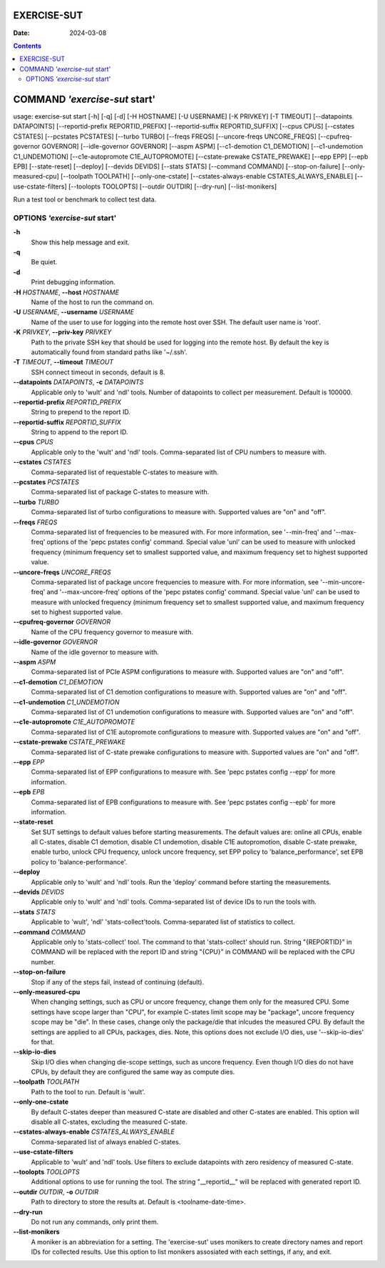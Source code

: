 ============
EXERCISE-SUT
============

:Date: 2024-03-08

.. contents::
   :depth: 3
..

==============================
COMMAND *'exercise-sut* start'
==============================

usage: exercise-sut start [-h] [-q] [-d] [-H HOSTNAME] [-U USERNAME] [-K
PRIVKEY] [-T TIMEOUT] [--datapoints DATAPOINTS] [--reportid-prefix
REPORTID_PREFIX] [--reportid-suffix REPORTID_SUFFIX] [--cpus CPUS]
[--cstates CSTATES] [--pcstates PCSTATES] [--turbo TURBO]
[--freqs FREQS] [--uncore-freqs UNCORE_FREQS] [--cpufreq-governor GOVERNOR]
[--idle-governor GOVERNOR] [--aspm ASPM] [--c1-demotion C1_DEMOTION]
[--c1-undemotion C1_UNDEMOTION] [--c1e-autopromote C1E_AUTOPROMOTE]
[--cstate-prewake CSTATE_PREWAKE] [--epp EPP] [--epb EPB] [--state-reset]
[--deploy] [--devids DEVIDS] [--stats STATS] [--command COMMAND]
[--stop-on-failure] [--only-measured-cpu] [--toolpath TOOLPATH]
[--only-one-cstate] [--cstates-always-enable CSTATES_ALWAYS_ENABLE]
[--use-cstate-filters] [--toolopts TOOLOPTS] [--outdir OUTDIR] [--dry-run]
[--list-monikers]

Run a test tool or benchmark to collect test data.

OPTIONS *'exercise-sut* start'
==============================

**-h**
   Show this help message and exit.

**-q**
   Be quiet.

**-d**
   Print debugging information.

**-H** *HOSTNAME*, **--host** *HOSTNAME*
   Name of the host to run the command on.

**-U** *USERNAME*, **--username** *USERNAME*
   Name of the user to use for logging into the remote host over SSH.
   The default user name is 'root'.

**-K** *PRIVKEY*, **--priv-key** *PRIVKEY*
   Path to the private SSH key that should be used for logging into the
   remote host. By default the key is automatically found from standard
   paths like '~/.ssh'.

**-T** *TIMEOUT*, **--timeout** *TIMEOUT*
   SSH connect timeout in seconds, default is 8.

**--datapoints** *DATAPOINTS*, **-c** *DATAPOINTS*
   Applicable only to 'wult' and 'ndl' tools. Number of datapoints to
   collect per measurement. Default is 100000.

**--reportid-prefix** *REPORTID_PREFIX*
   String to prepend to the report ID.

**--reportid-suffix** *REPORTID_SUFFIX*
   String to append to the report ID.

**--cpus** *CPUS*
   Applicable only to the 'wult' and 'ndl' tools. Comma-separated list
   of CPU numbers to measure with.

**--cstates** *CSTATES*
   Comma-separated list of requestable C-states to measure with.

**--pcstates** *PCSTATES*
   Comma-separated list of package C-states to measure with.

**--turbo** *TURBO*
   Comma-separated list of turbo configurations to measure with.
   Supported values are "on" and "off".

**--freqs** *FREQS*
   Comma-separated list of frequencies to be measured with. For more
   information, see '--min-freq' and '--max-freq' options of the 'pepc
   pstates config' command. Special value 'unl' can be used to measure
   with unlocked frequency (minimum frequency set to smallest supported
   value, and maximum frequency set to highest supported value.

**--uncore-freqs** *UNCORE_FREQS*
   Comma-separated list of package uncore frequencies to measure with.
   For more information, see '--min-uncore-freq' and '--max-uncore-freq'
   options of the 'pepc pstates config' command. Special value 'unl' can
   be used to measure with unlocked frequency (minimum frequency set to
   smallest supported value, and maximum frequency set to highest
   supported value.

**--cpufreq-governor** *GOVERNOR*
   Name of the CPU frequency governor to measure with.

**--idle-governor** *GOVERNOR*
   Name of the idle governor to measure with.

**--aspm** *ASPM*
   Comma-separated list of PCIe ASPM configurations to measure with.
   Supported values are "on" and "off".

**--c1-demotion** *C1_DEMOTION*
   Comma-separated list of C1 demotion configurations to measure with.
   Supported values are "on" and "off".

**--c1-undemotion** *C1_UNDEMOTION*
   Comma-separated list of C1 undemotion configurations to measure with.
   Supported values are "on" and "off".

**--c1e-autopromote** *C1E_AUTOPROMOTE*
   Comma-separated list of C1E autopromote configurations to measure
   with. Supported values are "on" and "off".

**--cstate-prewake** *CSTATE_PREWAKE*
   Comma-separated list of C-state prewake configurations to measure
   with. Supported values are "on" and "off".

**--epp** *EPP*
   Comma-separated list of EPP configurations to measure with. See 'pepc
   pstates config --epp' for more information.

**--epb** *EPB*
   Comma-separated list of EPB configurations to measure with. See 'pepc
   pstates config --epb' for more information.

**--state-reset**
   Set SUT settings to default values before starting measurements. The
   default values are: online all CPUs, enable all C-states, disable C1
   demotion, disable C1 undemotion, disable C1E autopromotion, disable
   C-state prewake, enable turbo, unlock CPU frequency, unlock uncore
   frequency, set EPP policy to 'balance_performance', set EPB policy to
   'balance-performance'.

**--deploy**
   Applicable only to 'wult' and 'ndl' tools. Run the 'deploy' command
   before starting the measurements.

**--devids** *DEVIDS*
   Applicable only to 'wult' and 'ndl' tools. Comma-separated list of
   device IDs to run the tools with.

**--stats** *STATS*
   Applicable to 'wult', 'ndl' 'stats-collect'tools. Comma-separated
   list of statistics to collect.

**--command** *COMMAND*
   Applicable only to 'stats-collect' tool. The command to that
   'stats-collect' should run. String "{REPORTID}" in COMMAND will be
   replaced with the report ID and string "{CPU}" in COMMAND will be replaced
   with the CPU number.

**--stop-on-failure**
   Stop if any of the steps fail, instead of continuing (default).

**--only-measured-cpu**
   When changing settings, such as CPU or uncore frequency, change them only
   for the measured CPU. Some settings have scope larger than "CPU", for
   example C-states limit scope may be "package", uncore frequency scope may be
   "die". In these cases, change only the package/die that inlcudes the
   measured CPU. By default the settings are applied to all CPUs, packages,
   dies. Note, this options does not exclude I/O dies, use '--skip-io-dies'
   for that.

**--skip-io-dies**
    Skip I/O dies when changing die-scope settings, such as uncore frequency.
    Even though I/O dies do not have CPUs, by default they are configured the
    same way as compute dies.

**--toolpath** *TOOLPATH*
   Path to the tool to run. Default is 'wult'.

**--only-one-cstate**
   By default C-states deeper than measured C-state are disabled and
   other C-states are enabled. This option will disable all C-states,
   excluding the measured C-state.

**--cstates-always-enable** *CSTATES_ALWAYS_ENABLE*
   Comma-separated list of always enabled C-states.

**--use-cstate-filters**
   Applicable to 'wult' and 'ndl' tools. Use filters to exclude
   datapoints with zero residency of measured C-state.

**--toolopts** *TOOLOPTS*
   Additional options to use for running the tool. The string
   "\__reportid\_\_" will be replaced with generated report ID.

**--outdir** *OUTDIR*, **-o** *OUTDIR*
   Path to directory to store the results at. Default is
   <toolname-date-time>.

**--dry-run**
   Do not run any commands, only print them.

**--list-monikers**
   A moniker is an abbreviation for a setting. The 'exercise-sut' uses
   monikers to create directory names and report IDs for collected
   results. Use this option to list monikers assosiated with each
   settings, if any, and exit.
